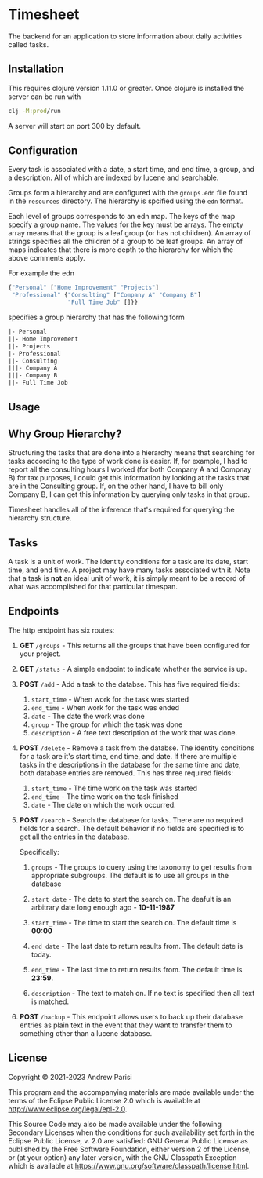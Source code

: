 * Timesheet

[[https://github.com/andrewppar/timesheet/actions/workflows/main.yml/badge.svg]]

The backend for an application to store information about daily activities called tasks.

** Installation

This requires clojure version 1.11.0 or greater. Once clojure is installed the server can be run with

#+NAME: run
#+BEGIN_SRC bash
clj -M:prod/run
#+END_SRC

A server will start on port 300 by default.

** Configuration

Every task is associated with a date, a start time, and end time, a group, and a description. All of which are indexed by lucene and searchable.

Groups form a hierarchy and are configured with the =groups.edn= file found in the =resources= directory. The hierarchy is spcified using the =edn= format.

Each level of groups corresponds to an edn map. The keys of the map specify a group name. The values for the key must be arrays. The empty array means that the group is a leaf group (or has not children). An array of strings specifies all the children of a group to be leaf groups. An array of maps indicates that there is more depth to the hierarchy for which the above comments apply.

For example the edn
#+NAME: groups
#+BEGIN_SRC clojure
  {"Personal" ["Home Improvement" "Projects"]
   "Professional" {"Consulting" ["Company A" "Company B"]
                   "Full Time Job" []}}
#+END_SRC

specifies a group hierarchy that has the following form

#+NAME: hierarchy
#+BEGIN_SRC txt
|- Personal
||- Home Improvement
||- Projects
|- Professional
||- Consulting
|||- Company A
|||- Company B
||- Full Time Job
#+END_SRC

** Usage

** Why Group Hierarchy?

Structuring the tasks that are done into a hierarchy means that searching for tasks according to the type of work done is easier. If, for example, I had to report all the consulting hours I worked (for both Company A and Compnay B) for tax purposes, I could get this information by looking at the tasks that are in the Consulting group. If, on the other hand, I have to bill only Company B, I can get this information by querying only tasks in that group.

Timesheet handles all of the inference that's required for querying the hierarchy structure.

** Tasks
A task is a unit of work. The identity conditions for a task are its date, start time, and end time. A project may have many tasks associated with it. Note that a task is *not* an ideal unit of work, it is simply meant to be a record of what was accomplished for that particular timespan.

** Endpoints

The http endpoint has six routes:

1. *GET* =/groups= - This returns all the groups that have been configured for your project.

2. *GET* =/status= - A simple endpoint to indicate whether the service is up.

3. *POST* =/add= - Add a task to the databse. This has five required fields:
   1. =start_time= - When work for the task was started
   2. =end_time= - When work for the task was ended
   3. =date= - The date the work was done
   4. =group= - The group for which the task was done
   5. =description= - A free text description of the work that was done.

4. *POST* =/delete= - Remove a task from the databse. The identity conditions for a task are it's start time, end time, and date. If there are multiple tasks in the descriptions in the database for the same time and date, both database entries are removed. This has three required fields:
   1. =start_time= - The time work on the task was started
   2. =end_time= - The time work on the task finished
   3. =date= - The date on which the work occurred.

5. *POST* =/search= - Search the database for tasks. There are no required fields for a search. The default behavior if no fields are specified is to get all the entries in the database.

   Specifically:
    1. =groups= - The groups to query using the taxonomy to get results from appropriate subgroups. The default is to use all groups in the database

    2. =start_date= - The date to start the search on. The deafult is an arbitrary date long enough ago - *10-11-1987*

    3. =start_time= - The time to start the search on. The default time is *00:00*

    4. =end_date= - The last date to return results from. The default date is today.

    5. =end_time= - The last time to return results from. The default time is *23:59*.

    6. =description= - The text to match on. If no text is specified then all text is matched.

6. *POST* =/backup= - This endpoint allows users to back up their database entries as plain text in the event that they want to transfer them to something other than a lucene database.


** License

Copyright © 2021-2023 Andrew Parisi

This program and the accompanying materials are made available under the
terms of the Eclipse Public License 2.0 which is available at
http://www.eclipse.org/legal/epl-2.0.

This Source Code may also be made available under the following Secondary
Licenses when the conditions for such availability set forth in the Eclipse
Public License, v. 2.0 are satisfied: GNU General Public License as published by
the Free Software Foundation, either version 2 of the License, or (at your
option) any later version, with the GNU Classpath Exception which is available
at https://www.gnu.org/software/classpath/license.html.
